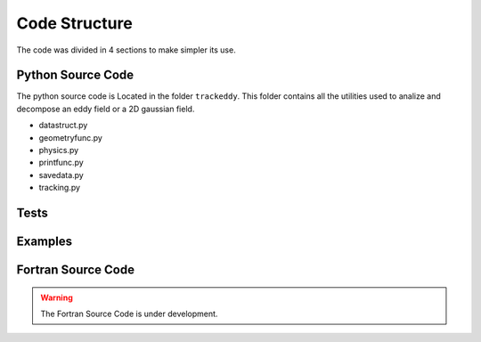==============
Code Structure
==============

The code was divided in 4 sections to make simpler its use.

Python Source Code
------------------

The python source code is Located in the folder ``trackeddy``. This folder contains all the utilities used to analize and decompose an eddy field or a 2D gaussian field. 

- datastruct.py

- geometryfunc.py

- physics.py

- printfunc.py

- savedata.py

- tracking.py 

Tests
-----


Examples
--------


Fortran Source Code
-------------------

.. warning::
  The Fortran Source Code is under development.
..


